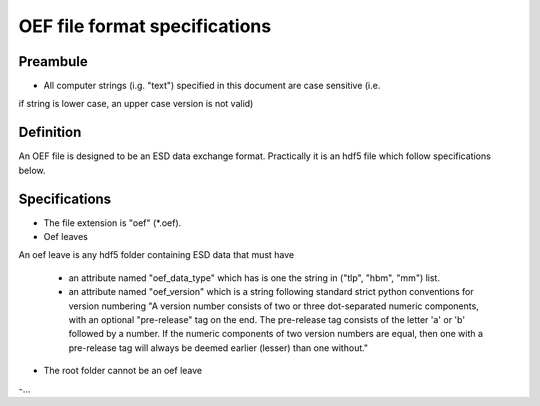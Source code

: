 OEF file format specifications
==============================

Preambule
---------

- All computer strings (i.g. "text") specified in this document are case sensitive (i.e.
if string is lower case, an upper case version is not valid)

Definition
----------
An OEF file is designed to be an ESD data exchange format.
Practically it is an hdf5 file which follow specifications below.

Specifications
--------------

- The file extension is "oef" (*.oef).

- Oef leaves
An oef leave is any hdf5 folder containing ESD data that must have

  - an attribute named "oef_data_type" which has is one the string in
    ("tlp", "hbm", "mm") list.
  - an attribute named "oef_version" which
    is a string following standard strict python conventions for version numbering
    "A version number consists of two or three
    dot-separated numeric components, with an optional "pre-release" tag
    on the end.  The pre-release tag consists of the letter 'a' or 'b'
    followed by a number.  If the numeric components of two version
    numbers are equal, then one with a pre-release tag will always
    be deemed earlier (lesser) than one without."

- The root folder cannot be an oef leave

-...
